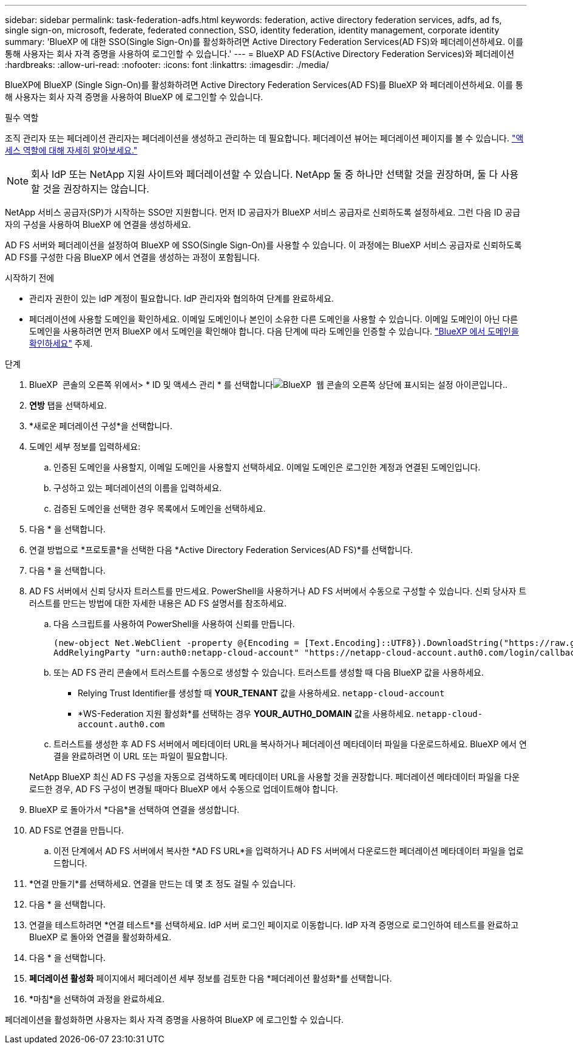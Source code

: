 ---
sidebar: sidebar 
permalink: task-federation-adfs.html 
keywords: federation, active directory federation services, adfs, ad fs, single sign-on, microsoft, federate, federated connection, SSO, identity federation, identity management, corporate identity 
summary: 'BlueXP 에 대한 SSO(Single Sign-On)를 활성화하려면 Active Directory Federation Services(AD FS)와 페더레이션하세요. 이를 통해 사용자는 회사 자격 증명을 사용하여 로그인할 수 있습니다.' 
---
= BlueXP AD FS(Active Directory Federation Services)와 페더레이션
:hardbreaks:
:allow-uri-read: 
:nofooter: 
:icons: font
:linkattrs: 
:imagesdir: ./media/


[role="lead"]
BlueXP에 BlueXP (Single Sign-On)를 활성화하려면 Active Directory Federation Services(AD FS)를 BlueXP 와 페더레이션하세요. 이를 통해 사용자는 회사 자격 증명을 사용하여 BlueXP 에 로그인할 수 있습니다.

.필수 역할
조직 관리자 또는 페더레이션 관리자는 페더레이션을 생성하고 관리하는 데 필요합니다. 페더레이션 뷰어는 페더레이션 페이지를 볼 수 있습니다. link:reference-iam-predefined-roles.html["액세스 역할에 대해 자세히 알아보세요."]


NOTE: 회사 IdP 또는 NetApp 지원 사이트와 페더레이션할 수 있습니다. NetApp 둘 중 하나만 선택할 것을 권장하며, 둘 다 사용할 것을 권장하지는 않습니다.

NetApp 서비스 공급자(SP)가 시작하는 SSO만 지원합니다. 먼저 ID 공급자가 BlueXP 서비스 공급자로 신뢰하도록 설정하세요. 그런 다음 ID 공급자의 구성을 사용하여 BlueXP 에 연결을 생성하세요.

AD FS 서버와 페더레이션을 설정하여 BlueXP 에 SSO(Single Sign-On)를 사용할 수 있습니다. 이 과정에는 BlueXP 서비스 공급자로 신뢰하도록 AD FS를 구성한 다음 BlueXP 에서 연결을 생성하는 과정이 포함됩니다.

.시작하기 전에
* 관리자 권한이 있는 IdP 계정이 필요합니다. IdP 관리자와 협의하여 단계를 완료하세요.
* 페더레이션에 사용할 도메인을 확인하세요. 이메일 도메인이나 본인이 소유한 다른 도메인을 사용할 수 있습니다. 이메일 도메인이 아닌 다른 도메인을 사용하려면 먼저 BlueXP 에서 도메인을 확인해야 합니다. 다음 단계에 따라 도메인을 인증할 수 있습니다. link:task-federation-verify-domain.html["BlueXP 에서 도메인을 확인하세요"] 주제.


.단계
. BlueXP  콘솔의 오른쪽 위에서> * ID 및 액세스 관리 * 를 선택합니다image:icon-settings-option.png["BlueXP  웹 콘솔의 오른쪽 상단에 표시되는 설정 아이콘입니다."].
. *연방* 탭을 선택하세요.
. *새로운 페더레이션 구성*을 선택합니다.
. 도메인 세부 정보를 입력하세요:
+
.. 인증된 도메인을 사용할지, 이메일 도메인을 사용할지 선택하세요. 이메일 도메인은 로그인한 계정과 연결된 도메인입니다.
.. 구성하고 있는 페더레이션의 이름을 입력하세요.
.. 검증된 도메인을 선택한 경우 목록에서 도메인을 선택하세요.


. 다음 * 을 선택합니다.
. 연결 방법으로 *프로토콜*을 선택한 다음 *Active Directory Federation Services(AD FS)*를 선택합니다.
. 다음 * 을 선택합니다.
. AD FS 서버에서 신뢰 당사자 트러스트를 만드세요. PowerShell을 사용하거나 AD FS 서버에서 수동으로 구성할 수 있습니다. 신뢰 당사자 트러스트를 만드는 방법에 대한 자세한 내용은 AD FS 설명서를 참조하세요.
+
.. 다음 스크립트를 사용하여 PowerShell을 사용하여 신뢰를 만듭니다.
+
[source, powershell]
----
(new-object Net.WebClient -property @{Encoding = [Text.Encoding]::UTF8}).DownloadString("https://raw.github.com/auth0/AD FS-auth0/master/AD FS.ps1") | iex
AddRelyingParty "urn:auth0:netapp-cloud-account" "https://netapp-cloud-account.auth0.com/login/callback"
----
.. 또는 AD FS 관리 콘솔에서 트러스트를 수동으로 생성할 수 있습니다. 트러스트를 생성할 때 다음 BlueXP 값을 사용하세요.
+
*** Relying Trust Identifier를 생성할 때 **YOUR_TENANT** 값을 사용하세요.  `netapp-cloud-account`
*** *WS-Federation 지원 활성화*를 선택하는 경우 **YOUR_AUTH0_DOMAIN** 값을 사용하세요.  `netapp-cloud-account.auth0.com`


.. 트러스트를 생성한 후 AD FS 서버에서 메타데이터 URL을 복사하거나 페더레이션 메타데이터 파일을 다운로드하세요. BlueXP 에서 연결을 완료하려면 이 URL 또는 파일이 필요합니다.


+
NetApp BlueXP 최신 AD FS 구성을 자동으로 검색하도록 메타데이터 URL을 사용할 것을 권장합니다. 페더레이션 메타데이터 파일을 다운로드한 경우, AD FS 구성이 변경될 때마다 BlueXP 에서 수동으로 업데이트해야 합니다.

. BlueXP 로 돌아가서 *다음*을 선택하여 연결을 생성합니다.
. AD FS로 연결을 만듭니다.
+
.. 이전 단계에서 AD FS 서버에서 복사한 *AD FS URL*을 입력하거나 AD FS 서버에서 다운로드한 페더레이션 메타데이터 파일을 업로드합니다.


. *연결 만들기*를 선택하세요. 연결을 만드는 데 몇 초 정도 걸릴 수 있습니다.
. 다음 * 을 선택합니다.
. 연결을 테스트하려면 *연결 테스트*를 선택하세요. IdP 서버 로그인 페이지로 이동합니다. IdP 자격 증명으로 로그인하여 테스트를 완료하고 BlueXP 로 돌아와 연결을 활성화하세요.
. 다음 * 을 선택합니다.
. *페더레이션 활성화* 페이지에서 페더레이션 세부 정보를 검토한 다음 *페더레이션 활성화*를 선택합니다.
. *마침*을 선택하여 과정을 완료하세요.


페더레이션을 활성화하면 사용자는 회사 자격 증명을 사용하여 BlueXP 에 로그인할 수 있습니다.

